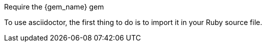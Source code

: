 
:gem_name: asciidoctor

.Require the +{gem_name}+ gem
To use {gem_name}, the first thing to do is to import it in your Ruby source file.
